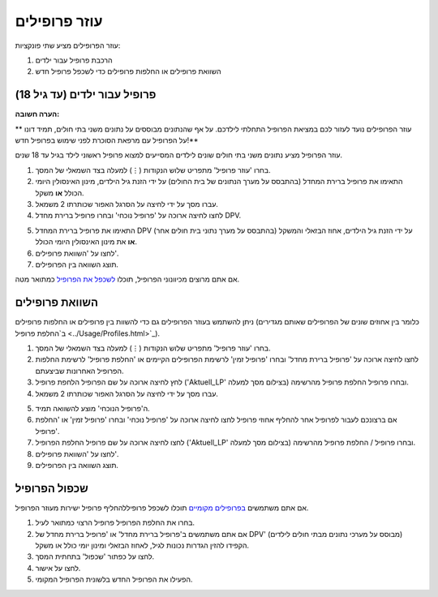 עוזר פרופילים
****************************************

עוזר הפרופילים מציע שתי פונקציות:

1. הרכבת פרופיל עבור ילדים
2. השוואת פרופילים או החלפות פרופילים כדי לשכפל פרופיל חדש

פרופיל עבור ילדים (עד גיל 18)
=======================================

**הערה חשובה:**

** עוזר הפרופילים נועד לעזור לכם במציאת הפרופיל התחלתי לילדכם. על אף שהנתונים מבוססים על נתונים משני בתי חולים, תמיד דונו על הפרופיל עם מרפאת הסוכרת לפני שימוש בפרופיל חדש!**

עוזר הפרופיל מציע נתונים משני בתי חולים שונים לילדים המסייעים למצוא פרופיל ראשוני לילד בגיל עד 18 שנים.

.. image:: ../images/ProfileHelperKids1.png
  :alt: Profile Helper Kids 1

1. בחרו 'עוזר פרופיל' מתפריט שלוש הנקודות (⋮) למעלה בצד השמאלי של המסך.
2. התאימו את פרופיל ברירת המחדל (בהתבסס על מערך הנתונים של בית החולים) על ידי הזנת גיל הילדים, מינון האינסולין היומי הכולל **או** משקל.
3. עברו מסך על ידי לחיצה על הסרגל האפור שכותרתו 2 משמאל.
4. לחצו לחיצה ארוכה על 'פרופיל נוכחי' ובחרו פרופיל ברירת מחדל DPV.

.. image:: ../images/ProfileHelperKids2.png
  :alt: Profile Helper Kids 2

5. התאימו את פרופיל ברירת המחדל DPV (בהתבסס על מערך נתוני בית חולים אחר) על ידי הזנת גיל הילדים, אחוז הבזאלי והמשקל **או** את מינון האינסולין היומי הכולל.
6. לחצו על 'השוואת פרופילים'.
7. תוצג השוואה בין הפרופילים.

אם אתם מרוצים מכיוונוני הפרופיל, תוכלו `לשכפל את הפרופיל <../Configuration/profilehelper.html#clone-profile>`_ כמתואר מטה.

השוואת פרופילים
=======================================

ניתן להשתמש בעוזר הפרופילים גם כדי להשוות בין פרופילים או החלפות פרופילים (כלומר בין אחוזים שונים של הפרופילים שאותם מגדירים ב`החלפת פרופיל <../Usage/Profiles.html>`_).

.. image:: ../images/ProfileHelper1.png
  :alt: Profile Helper 1

1. בחרו 'עוזר פרופיל' מתפריט שלוש הנקודות (⋮) למעלה בצד השמאלי של המסך.
2. לחצו לחיצה ארוכה על 'פרופיל ברירת מחדל' ובחרו 'פרופיל זמין' לרשימת הפרופילים הקיימים או 'החלפת פרופיל' לרשימת החלפות הפרופיל האחרונות שביצעתם.
3. לחץ לחיצה ארוכה על שם הפרופיל \ הלחפת פרופיל ('Aktuell_LP' בצילום מסך למעלה) ובחרו פרופיל \ החלפת פרופיל מהרשימה.
4. עברו מסך על ידי לחיצה על הסרגל האפור שכותרתו 2 משמאל.

.. image:: ../images/ProfileHelper2.png
  :alt: Profile Helper 2

5. ה'פרופיל הנוכחי' מוצע להשוואה תמיד. 
6. אם ברצונכם לעבור לפרופיל אחר \ להחליף אחוזי פרופיל לחצו לחיצה ארוכה על 'פרופיל נוכחי' ובחרו 'פרופיל זמין' או 'החלפת פרופיל'.
7. לחצו לחיצה ארוכה על שם פרופיל \ החלפת הפרופיל ('Aktuell_LP' בצילום מסך למעלה) ובחרו פרופיל / החלפת פרופיל מהרשימה.
8. לחצו על 'השוואת פרופילים'.
9. תוצג השוואה בין הפרופילים.

שכפול הפרופיל
=======================================

אם אתם משתמשים `בפרופילים מקומיים <../Configuration/Config-Builder.html#local-profile>`_ תוכלו לשכפל פרופיל\להחליף פרופיל ישירות מעוזר הפרופיל.

.. image:: ../images/ProfileHelperClone.png
  :alt: Profile Helper Clone profile / profile switch
  
1. בחרו את החלפת הפרופיל \ פרופיל הרצוי כמתואר לעיל.
2. אם אתם משתמשים ב'פרופיל ברירת מחדל' או 'פרופיל ברירת מחדל של DPV' (מבוסס על מערכי נתונים מבתי חולים לילדים) הקפידו להזין הגדרות נכונות לגיל, לאחוז הבזאלי ומינון יומי כולל או משקל.
3. לחצו על כפתור 'שכפול' בתחתית המסך.
4. לחצו על אישור.
5. הפעילו את הפרופיל החדש בלשונית הפרופיל המקומי.
